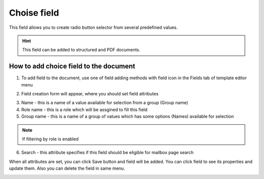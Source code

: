 ============
Choise field
============

This field allows you to create radio button selector from several predefined values.

.. hint:: This field can be added to structured and PDF documents.

How to add choice field to the document
=======================================

1. To add field to the document, use one of field adding methods with field icon in the Fields tab of template editor menu

.. image:: pic_choice/choiceIcon.png
   :width: 600
   :align: center

2. Field creation form will appear, where you should set field attributes

.. image:: pic_choice/choiceCreate.png
   :width: 600
   :align: center

3. Name - this is a name of a value available for selection from a group (Group name)
4. Role name - this is a role which will be assgined to fill this field
5. Group name - this is a name of a group of values which has some options (Names) available for selection

.. note:: If filtering by role is enabled

6. Search - this attribute specifies if this field should be eligible for mailbox page search

When all attributes are set, you can click Save button and field will be added. You can click field to see its properties and update them. Also you can delete the field in same menu.

.. image:: pic_choice/choiceEdit.png
   :width: 600
   :align: center